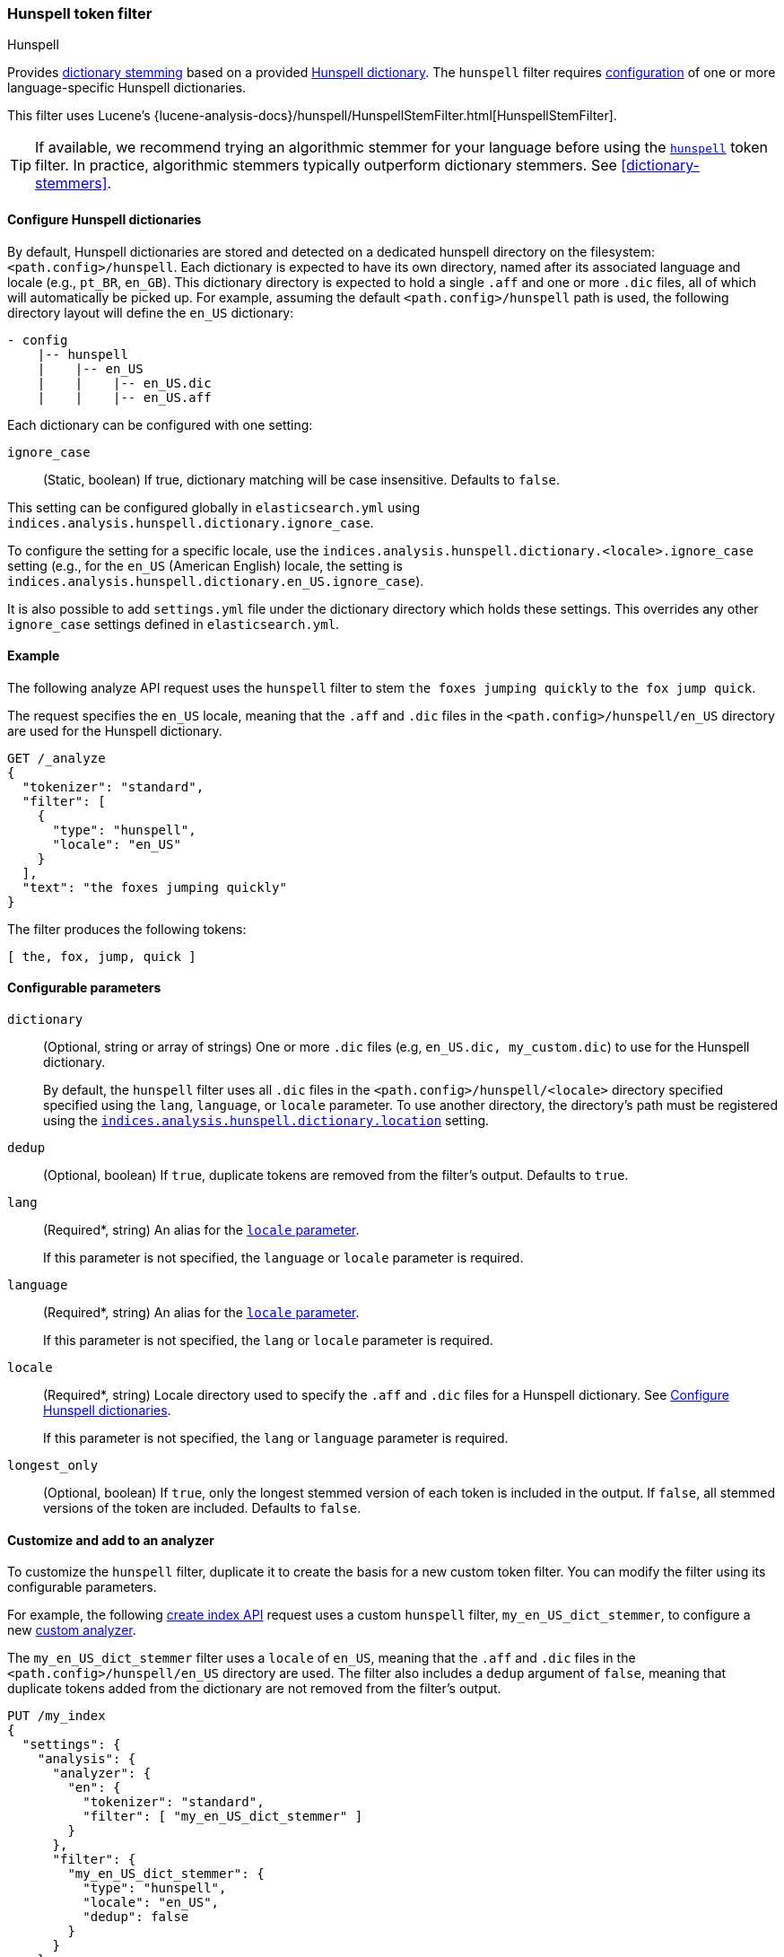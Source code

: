 [[analysis-hunspell-tokenfilter]]
=== Hunspell token filter
++++
<titleabbrev>Hunspell</titleabbrev>
++++

Provides <<dictionary-stemmers,dictionary stemming>> based on a provided
http://en.wikipedia.org/wiki/Hunspell[Hunspell dictionary]. The `hunspell`
filter requires
<<analysis-hunspell-tokenfilter-dictionary-config,configuration>> of one or more
language-specific Hunspell dictionaries.

This filter uses Lucene's
{lucene-analysis-docs}/hunspell/HunspellStemFilter.html[HunspellStemFilter].

[TIP]
====
If available, we recommend trying an algorithmic stemmer for your language
before using the <<analysis-hunspell-tokenfilter,`hunspell`>> token filter.
In practice, algorithmic stemmers typically outperform dictionary stemmers.
See <<dictionary-stemmers>>.
====

[[analysis-hunspell-tokenfilter-dictionary-config]]
==== Configure Hunspell dictionaries

By default, Hunspell dictionaries are stored and detected on a dedicated
hunspell directory on the filesystem: `<path.config>/hunspell`. Each dictionary
is expected to have its own directory, named after its associated language and
locale (e.g., `pt_BR`, `en_GB`). This dictionary directory is expected to hold a
single `.aff` and one or more `.dic` files, all of which will automatically be
picked up. For example, assuming the default `<path.config>/hunspell` path
is used, the following directory layout will define the `en_US` dictionary:

[source,txt]
--------------------------------------------------
- config
    |-- hunspell
    |    |-- en_US
    |    |    |-- en_US.dic
    |    |    |-- en_US.aff
--------------------------------------------------

Each dictionary can be configured with one setting:

[[analysis-hunspell-ignore-case-settings]]
`ignore_case`::
(Static, boolean)
If true, dictionary matching will be case insensitive. Defaults to `false`.

This setting can be configured globally in `elasticsearch.yml` using
`indices.analysis.hunspell.dictionary.ignore_case`.

To configure the setting for a specific locale, use the
`indices.analysis.hunspell.dictionary.<locale>.ignore_case` setting (e.g., for
the `en_US` (American English) locale, the setting is
`indices.analysis.hunspell.dictionary.en_US.ignore_case`).

It is also possible to add `settings.yml` file under the dictionary
directory which holds these settings. This overrides any other `ignore_case`
settings defined in `elasticsearch.yml`.

[[analysis-hunspell-tokenfilter-analyze-ex]]
==== Example

The following analyze API request uses the `hunspell` filter to stem 
`the foxes jumping quickly` to `the fox jump quick`.

The request specifies the `en_US` locale, meaning that the
`.aff` and `.dic` files in the `<path.config>/hunspell/en_US` directory are used
for the Hunspell dictionary.

[source,console]
----
GET /_analyze
{
  "tokenizer": "standard",
  "filter": [
    {
      "type": "hunspell",
      "locale": "en_US"
    }
  ],
  "text": "the foxes jumping quickly"
}
----

The filter produces the following tokens:

[source,text]
----
[ the, fox, jump, quick ]
----

////
[source,console-result]
----
{
  "tokens": [
    {
      "token": "the",
      "start_offset": 0,
      "end_offset": 3,
      "type": "<ALPHANUM>",
      "position": 0
    },
    {
      "token": "fox",
      "start_offset": 4,
      "end_offset": 9,
      "type": "<ALPHANUM>",
      "position": 1
    },
    {
      "token": "jump",
      "start_offset": 10,
      "end_offset": 17,
      "type": "<ALPHANUM>",
      "position": 2
    },
    {
      "token": "quick",
      "start_offset": 18,
      "end_offset": 25,
      "type": "<ALPHANUM>",
      "position": 3
    }
  ]
}
----
////

[[analysis-hunspell-tokenfilter-configure-parms]]
==== Configurable parameters

[[analysis-hunspell-tokenfilter-dictionary-param]]
`dictionary`::
(Optional, string or array of strings)
One or more `.dic` files (e.g, `en_US.dic, my_custom.dic`) to use for the
Hunspell dictionary.
+
By default, the `hunspell` filter uses all `.dic` files in the
`<path.config>/hunspell/<locale>` directory specified specified using the
`lang`, `language`, or `locale` parameter. To use another directory, the
directory's path must be registered using the
<<indices-analysis-hunspell-dictionary-location,
`indices.analysis.hunspell.dictionary.location`>> setting.

`dedup`::
(Optional, boolean)
If `true`, duplicate tokens are removed from the filter's output. Defaults to
`true`.

`lang`::
(Required*, string)
An alias for the <<analysis-hunspell-tokenfilter-locale-param,`locale`
parameter>>.
+
If this parameter is not specified, the `language` or `locale` parameter is
required.

`language`::
(Required*, string)
An alias for the <<analysis-hunspell-tokenfilter-locale-param,`locale`
parameter>>.
+
If this parameter is not specified, the `lang` or `locale` parameter is
required.

[[analysis-hunspell-tokenfilter-locale-param]]
`locale`::
(Required*, string)
Locale directory used to specify the `.aff` and `.dic` files for a Hunspell
dictionary. See <<analysis-hunspell-tokenfilter-dictionary-config>>.
+
If this parameter is not specified, the `lang` or `language` parameter is
required.

`longest_only`::
(Optional, boolean)
If `true`, only the longest stemmed version of each token is
included in the output. If `false`, all stemmed versions of the token are
included. Defaults to `false`.

[[analysis-hunspell-tokenfilter-analyzer-ex]]
==== Customize and add to an analyzer

To customize the `hunspell` filter, duplicate it to create the
basis for a new custom token filter. You can modify the filter using its
configurable parameters.

For example, the following <<indices-create-index,create index API>> request
uses a custom `hunspell` filter, `my_en_US_dict_stemmer`, to configure a new
<<analysis-custom-analyzer,custom analyzer>>.

The `my_en_US_dict_stemmer` filter uses a `locale` of `en_US`, meaning that the
`.aff` and `.dic` files in the `<path.config>/hunspell/en_US` directory are
used. The filter also includes a `dedup` argument of `false`, meaning that
duplicate tokens added from the dictionary are not removed from the filter's
output.

[source,console]
----
PUT /my_index
{
  "settings": {
    "analysis": {
      "analyzer": {
        "en": {
          "tokenizer": "standard",
          "filter": [ "my_en_US_dict_stemmer" ]
        }
      },
      "filter": {
        "my_en_US_dict_stemmer": {
          "type": "hunspell",
          "locale": "en_US",
          "dedup": false
        }
      }
    }
  }
}
----

[[analysis-hunspell-tokenfilter-settings]]
==== Settings

In addition to the <<analysis-hunspell-ignore-case-settings,`ignore_case`
settings>>, you can configure the following global settings for the `hunspell`
filter using `elasticsearch.yml`:

`indices.analysis.hunspell.dictionary.lazy`::
(Static, boolean)
If `true`, the loading of Hunspell dictionaries is deferred until a dictionary
is used. If `false`, the dictionary directory is checked for dictionaries when
the node starts, and any dictionaries are automatically loaded. Defaults to
`false`.

[[indices-analysis-hunspell-dictionary-location]]
`indices.analysis.hunspell.dictionary.location`::
(Static, string)
Path to a Hunspell dictionary directory. This path must be absolute or
relative to the `config` location.
+
By default, the `<path.config>/hunspell` directory is used, as described in
<<analysis-hunspell-tokenfilter-dictionary-config>>.
